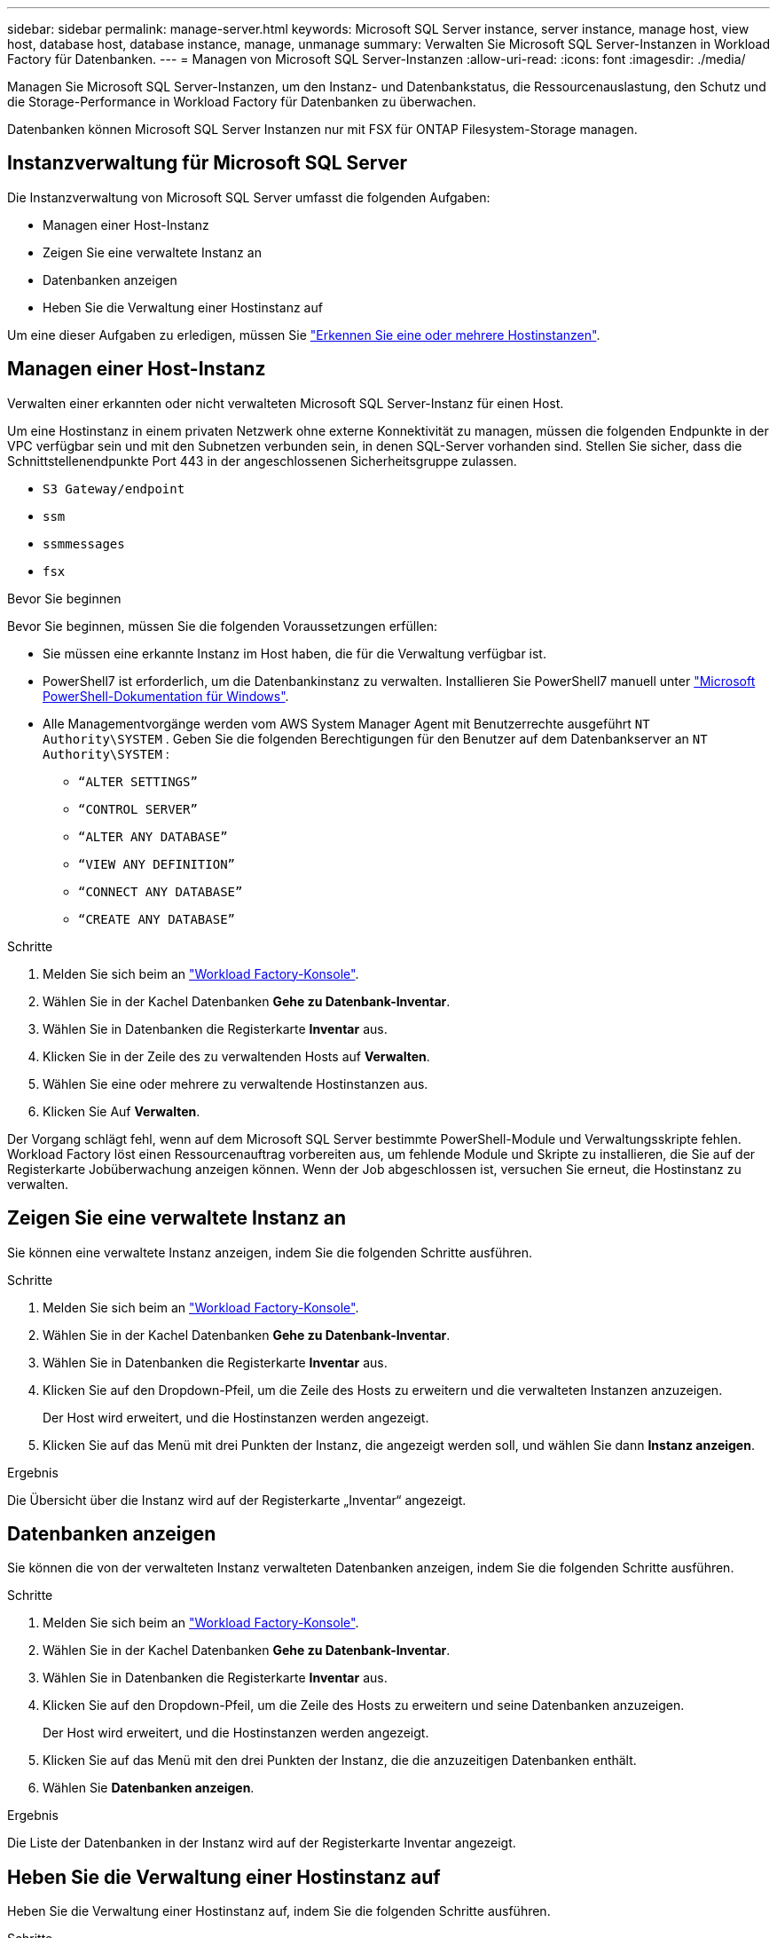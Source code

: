 ---
sidebar: sidebar 
permalink: manage-server.html 
keywords: Microsoft SQL Server instance, server instance, manage host, view host, database host, database instance, manage, unmanage 
summary: Verwalten Sie Microsoft SQL Server-Instanzen in Workload Factory für Datenbanken. 
---
= Managen von Microsoft SQL Server-Instanzen
:allow-uri-read: 
:icons: font
:imagesdir: ./media/


[role="lead"]
Managen Sie Microsoft SQL Server-Instanzen, um den Instanz- und Datenbankstatus, die Ressourcenauslastung, den Schutz und die Storage-Performance in Workload Factory für Datenbanken zu überwachen.

Datenbanken können Microsoft SQL Server Instanzen nur mit FSX für ONTAP Filesystem-Storage managen.



== Instanzverwaltung für Microsoft SQL Server

Die Instanzverwaltung von Microsoft SQL Server umfasst die folgenden Aufgaben:

* Managen einer Host-Instanz
* Zeigen Sie eine verwaltete Instanz an
* Datenbanken anzeigen
* Heben Sie die Verwaltung einer Hostinstanz auf


Um eine dieser Aufgaben zu erledigen, müssen Sie link:detect-host.html["Erkennen Sie eine oder mehrere Hostinstanzen"^].



== Managen einer Host-Instanz

Verwalten einer erkannten oder nicht verwalteten Microsoft SQL Server-Instanz für einen Host.

Um eine Hostinstanz in einem privaten Netzwerk ohne externe Konnektivität zu managen, müssen die folgenden Endpunkte in der VPC verfügbar sein und mit den Subnetzen verbunden sein, in denen SQL-Server vorhanden sind. Stellen Sie sicher, dass die Schnittstellenendpunkte Port 443 in der angeschlossenen Sicherheitsgruppe zulassen.

* `S3 Gateway/endpoint`
* `ssm`
* `ssmmessages`
* `fsx`


.Bevor Sie beginnen
Bevor Sie beginnen, müssen Sie die folgenden Voraussetzungen erfüllen:

* Sie müssen eine erkannte Instanz im Host haben, die für die Verwaltung verfügbar ist.
* PowerShell7 ist erforderlich, um die Datenbankinstanz zu verwalten. Installieren Sie PowerShell7 manuell unter link:https://learn.microsoft.com/en-us/powershell/scripting/developer/module/installing-a-powershell-module?view=powershell-7.4["Microsoft PowerShell-Dokumentation für Windows"^].
* Alle Managementvorgänge werden vom AWS System Manager Agent mit Benutzerrechte ausgeführt `NT Authority\SYSTEM` . Geben Sie die folgenden Berechtigungen für den Benutzer auf dem Datenbankserver an `NT Authority\SYSTEM` :
+
** `“ALTER SETTINGS”`
** `“CONTROL SERVER”`
** `“ALTER ANY DATABASE”`
** `“VIEW ANY DEFINITION”`
** `“CONNECT ANY DATABASE”`
** `“CREATE ANY DATABASE”`




.Schritte
. Melden Sie sich beim an link:https://console.workloads.netapp.com["Workload Factory-Konsole"^].
. Wählen Sie in der Kachel Datenbanken *Gehe zu Datenbank-Inventar*.
. Wählen Sie in Datenbanken die Registerkarte *Inventar* aus.
. Klicken Sie in der Zeile des zu verwaltenden Hosts auf *Verwalten*.
. Wählen Sie eine oder mehrere zu verwaltende Hostinstanzen aus.
. Klicken Sie Auf *Verwalten*.


Der Vorgang schlägt fehl, wenn auf dem Microsoft SQL Server bestimmte PowerShell-Module und Verwaltungsskripte fehlen. Workload Factory löst einen Ressourcenauftrag vorbereiten aus, um fehlende Module und Skripte zu installieren, die Sie auf der Registerkarte Jobüberwachung anzeigen können. Wenn der Job abgeschlossen ist, versuchen Sie erneut, die Hostinstanz zu verwalten.



== Zeigen Sie eine verwaltete Instanz an

Sie können eine verwaltete Instanz anzeigen, indem Sie die folgenden Schritte ausführen.

.Schritte
. Melden Sie sich beim an link:https://console.workloads.netapp.com["Workload Factory-Konsole"^].
. Wählen Sie in der Kachel Datenbanken *Gehe zu Datenbank-Inventar*.
. Wählen Sie in Datenbanken die Registerkarte *Inventar* aus.
. Klicken Sie auf den Dropdown-Pfeil, um die Zeile des Hosts zu erweitern und die verwalteten Instanzen anzuzeigen.
+
Der Host wird erweitert, und die Hostinstanzen werden angezeigt.

. Klicken Sie auf das Menü mit drei Punkten der Instanz, die angezeigt werden soll, und wählen Sie dann *Instanz anzeigen*.


.Ergebnis
Die Übersicht über die Instanz wird auf der Registerkarte „Inventar“ angezeigt.



== Datenbanken anzeigen

Sie können die von der verwalteten Instanz verwalteten Datenbanken anzeigen, indem Sie die folgenden Schritte ausführen.

.Schritte
. Melden Sie sich beim an link:https://console.workloads.netapp.com["Workload Factory-Konsole"^].
. Wählen Sie in der Kachel Datenbanken *Gehe zu Datenbank-Inventar*.
. Wählen Sie in Datenbanken die Registerkarte *Inventar* aus.
. Klicken Sie auf den Dropdown-Pfeil, um die Zeile des Hosts zu erweitern und seine Datenbanken anzuzeigen.
+
Der Host wird erweitert, und die Hostinstanzen werden angezeigt.

. Klicken Sie auf das Menü mit den drei Punkten der Instanz, die die anzuzeitigen Datenbanken enthält.
. Wählen Sie *Datenbanken anzeigen*.


.Ergebnis
Die Liste der Datenbanken in der Instanz wird auf der Registerkarte Inventar angezeigt.



== Heben Sie die Verwaltung einer Hostinstanz auf

Heben Sie die Verwaltung einer Hostinstanz auf, indem Sie die folgenden Schritte ausführen.

.Schritte
. Melden Sie sich beim an link:https://console.workloads.netapp.com["Workload Factory-Konsole"^].
. Wählen Sie in der Kachel Datenbanken *Gehe zu Datenbank-Inventar*.
. Wählen Sie in Datenbanken die Registerkarte *Inventar* aus.
. Klicken Sie auf den Dropdown-Pfeil, um die Zeile der Host-Instanz zu erweitern, deren Verwaltung aufgehoben werden soll.
+
Der Host wird erweitert, und die Hostinstanzen werden angezeigt.

. Klicken Sie auf das Menü mit drei Punkten der Instanz, die Sie aufheben möchten.
. Wählen Sie *Unmanage*.


.Ergebnis
Die Hostinstanz wird jetzt nicht mehr verwaltet.
